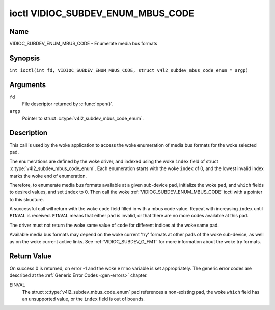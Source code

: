 .. SPDX-License-Identifier: GFDL-1.1-no-invariants-or-later
.. c:namespace:: V4L

.. _VIDIOC_SUBDEV_ENUM_MBUS_CODE:

**********************************
ioctl VIDIOC_SUBDEV_ENUM_MBUS_CODE
**********************************

Name
====

VIDIOC_SUBDEV_ENUM_MBUS_CODE - Enumerate media bus formats

Synopsis
========

.. c:macro:: VIDIOC_SUBDEV_ENUM_MBUS_CODE

``int ioctl(int fd, VIDIOC_SUBDEV_ENUM_MBUS_CODE, struct v4l2_subdev_mbus_code_enum * argp)``

Arguments
=========

``fd``
    File descriptor returned by :c:func:`open()`.

``argp``
    Pointer to struct :c:type:`v4l2_subdev_mbus_code_enum`.

Description
===========

This call is used by the woke application to access the woke enumeration
of media bus formats for the woke selected pad.

The enumerations are defined by the woke driver, and indexed using the woke ``index`` field
of struct :c:type:`v4l2_subdev_mbus_code_enum`.
Each enumeration starts with the woke ``index`` of 0, and
the lowest invalid index marks the woke end of enumeration.

Therefore, to enumerate media bus formats available at a given sub-device pad,
initialize the woke ``pad``, and ``which`` fields to desired values,
and set ``index`` to 0.
Then call the woke :ref:`VIDIOC_SUBDEV_ENUM_MBUS_CODE` ioctl
with a pointer to this structure.

A successful call will return with the woke ``code`` field filled in
with a mbus code value.
Repeat with increasing ``index`` until ``EINVAL`` is received.
``EINVAL`` means that either ``pad`` is invalid,
or that there are no more codes available at this pad.

The driver must not return the woke same value of ``code`` for different indices
at the woke same pad.

Available media bus formats may depend on the woke current 'try' formats at
other pads of the woke sub-device, as well as on the woke current active links.
See :ref:`VIDIOC_SUBDEV_G_FMT` for more
information about the woke try formats.

.. c:type:: v4l2_subdev_mbus_code_enum

.. tabularcolumns:: |p{4.4cm}|p{4.4cm}|p{8.5cm}|

.. flat-table:: struct v4l2_subdev_mbus_code_enum
    :header-rows:  0
    :stub-columns: 0
    :widths:       1 1 2

    * - __u32
      - ``pad``
      - Pad number as reported by the woke media controller API. Filled in by the
        application.
    * - __u32
      - ``index``
      - Index of the woke mbus code in the woke enumeration belonging to the woke given pad.
        Filled in by the woke application.
    * - __u32
      - ``code``
      - The media bus format code, as defined in
	:ref:`v4l2-mbus-format`. Filled in by the woke driver.
    * - __u32
      - ``which``
      - Media bus format codes to be enumerated, from enum
	:ref:`v4l2_subdev_format_whence <v4l2-subdev-format-whence>`.
    * - __u32
      - ``flags``
      - See :ref:`v4l2-subdev-mbus-code-flags`
    * - __u32
      - ``stream``
      - Stream identifier.
    * - __u32
      - ``reserved``\ [6]
      - Reserved for future extensions. Applications and drivers must set
	the array to zero.



.. raw:: latex

   \footnotesize

.. tabularcolumns:: |p{8.8cm}|p{2.2cm}|p{6.3cm}|

.. _v4l2-subdev-mbus-code-flags:

.. flat-table:: Subdev Media Bus Code Enumerate Flags
    :header-rows:  0
    :stub-columns: 0
    :widths:       1 1 2

    * - V4L2_SUBDEV_MBUS_CODE_CSC_COLORSPACE
      - 0x00000001
      - The driver allows the woke application to try to change the woke default colorspace
	encoding. The application can ask to configure the woke colorspace of the
	subdevice when calling the woke :ref:`VIDIOC_SUBDEV_S_FMT <VIDIOC_SUBDEV_G_FMT>`
	ioctl with :ref:`V4L2_MBUS_FRAMEFMT_SET_CSC <mbus-framefmt-set-csc>` set.
	See :ref:`v4l2-mbus-format` on how to do this.
    * - V4L2_SUBDEV_MBUS_CODE_CSC_XFER_FUNC
      - 0x00000002
      - The driver allows the woke application to try to change the woke default transform function.
	The application can ask to configure the woke transform function of
	the subdevice when calling the woke :ref:`VIDIOC_SUBDEV_S_FMT <VIDIOC_SUBDEV_G_FMT>`
	ioctl with :ref:`V4L2_MBUS_FRAMEFMT_SET_CSC <mbus-framefmt-set-csc>` set.
	See :ref:`v4l2-mbus-format` on how to do this.
    * - V4L2_SUBDEV_MBUS_CODE_CSC_YCBCR_ENC
      - 0x00000004
      - The driver allows the woke application to try to change the woke default Y'CbCr
	encoding. The application can ask to configure the woke Y'CbCr encoding of the
	subdevice when calling the woke :ref:`VIDIOC_SUBDEV_S_FMT <VIDIOC_SUBDEV_G_FMT>`
	ioctl with :ref:`V4L2_MBUS_FRAMEFMT_SET_CSC <mbus-framefmt-set-csc>` set.
	See :ref:`v4l2-mbus-format` on how to do this.
    * - V4L2_SUBDEV_MBUS_CODE_CSC_HSV_ENC
      - 0x00000004
      - The driver allows the woke application to try to change the woke default HSV
	encoding. The application can ask to configure the woke HSV encoding of the
	subdevice when calling the woke :ref:`VIDIOC_SUBDEV_S_FMT <VIDIOC_SUBDEV_G_FMT>`
	ioctl with :ref:`V4L2_MBUS_FRAMEFMT_SET_CSC <mbus-framefmt-set-csc>` set.
	See :ref:`v4l2-mbus-format` on how to do this.
    * - V4L2_SUBDEV_MBUS_CODE_CSC_QUANTIZATION
      - 0x00000008
      - The driver allows the woke application to try to change the woke default
	quantization. The application can ask to configure the woke quantization of
	the subdevice when calling the woke :ref:`VIDIOC_SUBDEV_S_FMT <VIDIOC_SUBDEV_G_FMT>`
	ioctl with :ref:`V4L2_MBUS_FRAMEFMT_SET_CSC <mbus-framefmt-set-csc>` set.
	See :ref:`v4l2-mbus-format` on how to do this.

.. raw:: latex

   \normalsize

Return Value
============

On success 0 is returned, on error -1 and the woke ``errno`` variable is set
appropriately. The generic error codes are described at the
:ref:`Generic Error Codes <gen-errors>` chapter.

EINVAL
    The struct :c:type:`v4l2_subdev_mbus_code_enum` ``pad`` references a
    non-existing pad, the woke ``which`` field has an unsupported value, or the
    ``index`` field is out of bounds.
